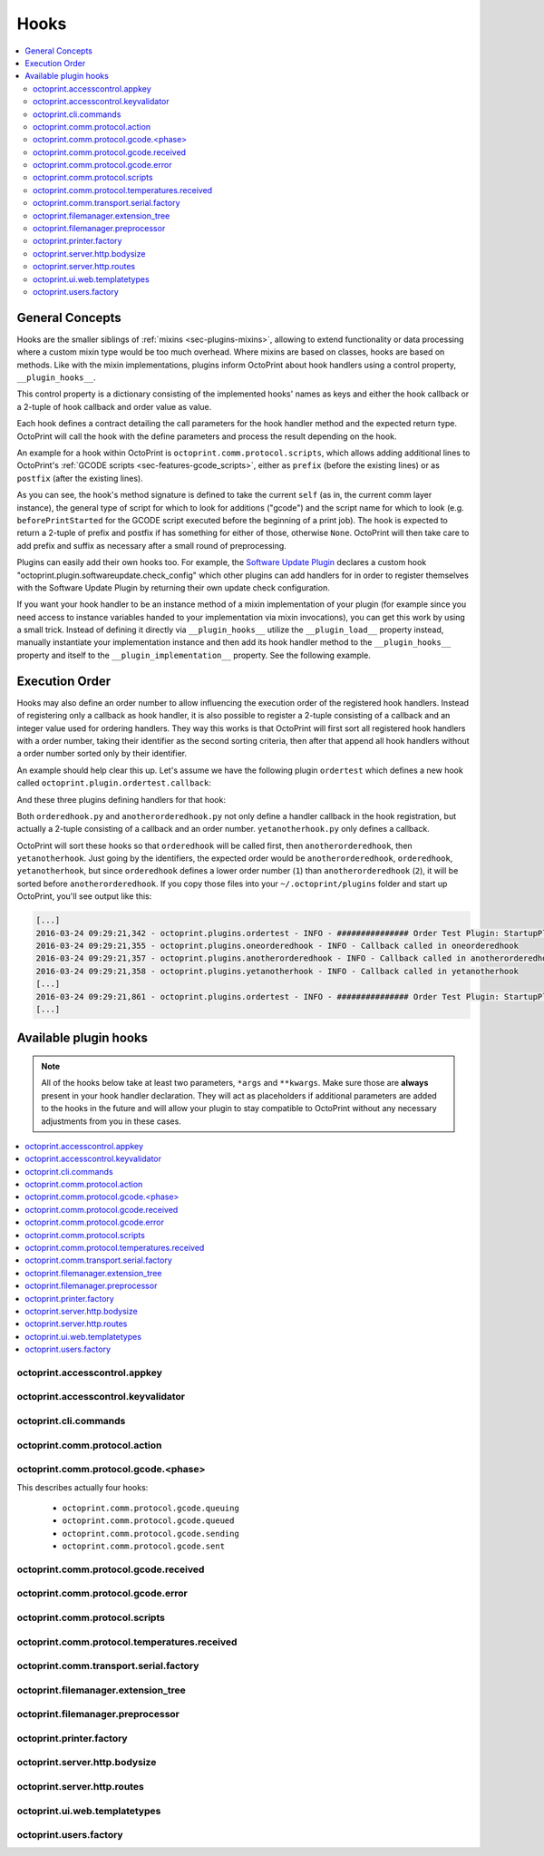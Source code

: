 .. _sec-plugins-hooks:

Hooks
=====

.. contents::
   :local:

.. _sec-plugins-hooks-general:

General Concepts
----------------

Hooks are the smaller siblings of :ref:`mixins <sec-plugins-mixins>`, allowing to extend functionality or data processing where a custom mixin type
would be too much overhead. Where mixins are based on classes, hooks are based on methods. Like with the mixin
implementations, plugins inform OctoPrint about hook handlers using a control property, ``__plugin_hooks__``.

This control property is a dictionary consisting of the implemented hooks' names as keys and either the hook callback
or a 2-tuple of hook callback and order value as value.

Each hook defines a contract detailing the call parameters for the hook handler method and the expected return type.
OctoPrint will call the hook with the define parameters and process the result depending on the hook.

An example for a hook within OctoPrint is ``octoprint.comm.protocol.scripts``, which allows adding additional
lines to OctoPrint's :ref:`GCODE scripts <sec-features-gcode_scripts>`, either as ``prefix`` (before the existing lines)
or as ``postfix`` (after the existing lines).

.. code-block:: python
   :linenos:

   self._gcode_hooks = self._pluginManager.get_hooks("octoprint.comm.protocol.scripts")

   # ...

   for hook in self._gcodescript_hooks:
       try:
           retval = self._gcodescript_hooks[hook](self, "gcode", scriptName)
       except:
           self._logger.exception("Error while processing gcodescript hook %s" % hook)
       else:
           if retval is None:
               continue
           if not isinstance(retval, (list, tuple)) or not len(retval) == 2:
               continue

           def to_list(data):
               if isinstance(data, str):
                   data = map(str.strip, data.split("\n"))
               elif isinstance(data, unicode):
                   data = map(unicode.strip, data.split("\n"))

               if isinstance(data, (list, tuple)):
                   return list(data)
               else:
                   return None

           prefix, suffix = map(to_list, retval)
           if prefix:
               scriptLines = list(prefix) + scriptLines
           if suffix:
               scriptLines += list(suffix)

As you can see, the hook's method signature is defined to take the current ``self`` (as in, the current comm layer instance),
the general type of script for which to look for additions ("gcode") and the script name for which to look (e.g.
``beforePrintStarted`` for the GCODE script executed before the beginning of a print job). The hook is expected to
return a 2-tuple of prefix and postfix if has something for either of those, otherwise ``None``. OctoPrint will then take
care to add prefix and suffix as necessary after a small round of preprocessing.

Plugins can easily add their own hooks too. For example, the `Software Update Plugin <https://github.com/OctoPrint/OctoPrint-SoftwareUpdate>`_
declares a custom hook "octoprint.plugin.softwareupdate.check_config" which other plugins can add handlers for in order
to register themselves with the Software Update Plugin by returning their own update check configuration.

If you want your hook handler to be an instance method of a mixin implementation of your plugin (for example since you
need access to instance variables handed to your implementation via mixin invocations), you can get this work
by using a small trick. Instead of defining it directly via ``__plugin_hooks__`` utilize the ``__plugin_load__``
property instead, manually instantiate your implementation instance and then add its hook handler method to the
``__plugin_hooks__`` property and itself to the ``__plugin_implementation__`` property. See the following example.

.. onlineinclude:: https://raw.githubusercontent.com/OctoPrint/Plugin-Examples/master/custom_action_command.py
   :linenos:
   :tab-width: 4
   :caption: `custom_action_command.py <https://github.com/OctoPrint/Plugin-Examples/blob/master/custom_action_command.py>`__
   :name: sec-plugin-concepts-hooks-example

.. _sec-plugins-hooks-ordering:

Execution Order
---------------

Hooks may also define an order number to allow influencing the execution order of the registered hook handlers. Instead
of registering only a callback as hook handler, it is also possible to register a 2-tuple consisting of a callback and
an integer value used for ordering handlers. They way this works is that OctoPrint will first sort all registered
hook handlers with a order number, taking their identifier as the second sorting criteria, then after that append
all hook handlers without a order number sorted only by their identifier.

An example should help clear this up. Let's assume we have the following plugin ``ordertest`` which defines a new
hook called ``octoprint.plugin.ordertest.callback``:

.. code-block:: python
   :linenos:
   :caption: ordertest.py

   import octoprint.plugin

   class OrderTestPlugin(octoprint.plugin.StartupPlugin):
       def get_sorting_key(self, sorting_context):
           return 10

       def on_startup(self, *args, **kwargs):
           self._logger.info("############### Order Test Plugin: StartupPlugin.on_startup called")
           hooks = self._plugin_manager.get_hooks("octoprint.plugin.ordertest.callback")
           for name, hook in hooks.items():
               hook()

       def on_after_startup(self):
           self._logger.info("############### Order Test Plugin: StartupPlugin.on_after_startup called")

   __plugin_name__ = "Order Test"
   __plugin_version__ = "0.1.0"
   __plugin_implementation__ = OrderTestPlugin()

And these three plugins defining handlers for that hook:

.. code-block:: python
   :linenos:
   :caption: oneorderedhook.py

   import logging

    def callback(*args, **kwargs):
        logging.getLogger("octoprint.plugins." + __name__).info("Callback called in oneorderedhook")

    __plugin_name__ = "One Ordered Hook"
    __plugin_version__ = "0.1.0"
    __plugin_hooks__ = {
        "octoprint.plugin.ordertest.callback": (callback, 1)
    }

.. code-block:: python
   :linenos:
   :caption: anotherorderedhook.py

   import logging

   def callback(*args, **kwargs):
       logging.getLogger("octoprint.plugins." + __name__).info("Callback called in anotherorderedhook")

   __plugin_name__ = "Another Ordered Hook"
   __plugin_version__ = "0.1.0"
   __plugin_hooks__ = {
       "octoprint.plugin.ordertest.callback": (callback, 2)
   }

.. code-block:: python
   :linenos:
   :caption: yetanotherhook.py

   import logging

   def callback(*args, **kwargs):
       logging.getLogger("octoprint.plugins." + __name__).info("Callback called in yetanotherhook")

   __plugin_name__ = "Yet Another Hook"
   __plugin_version__ = "0.1.0"
   __plugin_hooks__ = {
       "octoprint.plugin.ordertest.callback": callback
   }

Both ``orderedhook.py`` and ``anotherorderedhook.py`` not only define a handler callback in the hook registration,
but actually a 2-tuple consisting of a callback and an order number. ``yetanotherhook.py`` only defines a callback.

OctoPrint will sort these hooks so that ``orderedhook`` will be called first, then ``anotherorderedhook``, then
``yetanotherhook``. Just going by the identifiers, the expected order would be ``anotherorderedhook``, ``orderedhook``,
``yetanotherhook``, but since ``orderedhook`` defines a lower order number (``1``) than ``anotherorderedhook`` (``2``),
it will be sorted before ``anotherorderedhook``. If you copy those files into your ``~/.octoprint/plugins`` folder
and start up OctoPrint, you'll see output like this:

.. code-block:: none

   [...]
   2016-03-24 09:29:21,342 - octoprint.plugins.ordertest - INFO - ############### Order Test Plugin: StartupPlugin.on_startup called
   2016-03-24 09:29:21,355 - octoprint.plugins.oneorderedhook - INFO - Callback called in oneorderedhook
   2016-03-24 09:29:21,357 - octoprint.plugins.anotherorderedhook - INFO - Callback called in anotherorderedhook
   2016-03-24 09:29:21,358 - octoprint.plugins.yetanotherhook - INFO - Callback called in yetanotherhook
   [...]
   2016-03-24 09:29:21,861 - octoprint.plugins.ordertest - INFO - ############### Order Test Plugin: StartupPlugin.on_after_startup called
   [...]

.. _sec-plugins-hooks-available:

Available plugin hooks
----------------------

.. note::

   All of the hooks below take at least two parameters, ``*args`` and ``**kwargs``. Make sure those are
   **always** present in your hook handler declaration.
   They will act as placeholders if additional parameters are added to the hooks in the future and will allow
   your plugin to stay compatible to OctoPrint without any necessary adjustments from you in these cases.

.. contents::
   :local:

.. _sec-plugins-hook-accesscontrol-appkey:

octoprint.accesscontrol.appkey
~~~~~~~~~~~~~~~~~~~~~~~~~~~~~~

.. py:function:: acl_appkey_hook(*args, **kwargs)

   By handling this hook plugins may register additional :ref:`App session key providers <sec-api-apps-sessionkey>`
   within the system.

   Overrides this to return your additional app information to be used for validating app session keys. You'll
   need to return a list of 3-tuples of the format (id, version, public key).

   The ``id`` should be the (unique) identifier of the app. Using a domain prefix might make sense here, e.g.
   ``org.octoprint.example.MyApp``.

   ``version`` should be a string specifying the version of the app for which the public key is valid. You can
   provide the string ``any`` here, in which case the provided public key will be valid for all versions of the
   app for which no specific public key is defined.

   Finally, the public key is expected to be provided as a PKCS1 string without newlines.

   :return: A list of 3-tuples as described above
   :rtype: list

.. _sec-plugins-hook-accesscontrol-keyvalidator:

octoprint.accesscontrol.keyvalidator
~~~~~~~~~~~~~~~~~~~~~~~~~~~~~~~~~~~~

.. py:function:: acl_keyvalidator_hook(apikey, *args, **kwargs)

   Via this hook plugins may validate their own customized API keys to be used to access OctoPrint's API.

   ``apikey`` will be the API key as read from the request headers.

   Hook handlers are expected to return a :class:`~octoprint.users.User` instance here that will then be considered that
   user making the request. By returning ``None`` or nothing at all, hook handlers signal that they do not handle the
   provided key.

   **Example:**

   Allows using a user's id as their API key (for obvious reasons this is NOT recommended in production environments
   and merely provided for educational purposes):

   .. onlineinclude:: https://raw.githubusercontent.com/OctoPrint/Plugin-Examples/master/custom_keyvalidator.py
      :linenos:
      :tab-width: 4
      :caption: `custom_keyvalidator.py <https://github.com/OctoPrint/Plugin-Examples/blob/master/custom_keyvalidator.py>`_

   .. versionadded:: 1.3.6

   :param str apikey: The API key to validate
   :return: The user in whose name the request will be processed further
   :rtype: :class:`~octoprint.users.User`

.. _sec-plugins-hook-cli-commands:

octoprint.cli.commands
~~~~~~~~~~~~~~~~~~~~~~

.. py:function:: cli_commands_hook(cli_group, pass_octoprint_ctx, *args, **kwargs)

   By providing a handler for this hook plugins may register commands on OctoPrint's command line interface (CLI).

   Handlers are expected to return a list of callables annotated as `Click commands <http://click.pocoo.org/5/>`_ to register with the
   CLI.

   The custom ``MultiCommand`` instance :class:`~octoprint.cli.plugins.OctoPrintPluginCommands` is provided
   as parameter. Via that object handlers may access the *global* :class:`~octoprint.settings.Settings`
   and the :class:`~octoprint.plugin.core.PluginManager` instance as ``cli_group.settings`` and ``cli_group.plugin_manager``.

   **Example:**

   Registers two new commands, ``custom_cli_command:greet`` and ``custom_cli_command:random`` with
   OctoPrint:

   .. onlineinclude:: https://raw.githubusercontent.com/OctoPrint/Plugin-Examples/master/custom_cli_command.py
      :linenos:
      :tab-width: 4
      :caption: `custom_cli_command.py <https://github.com/OctoPrint/Plugin-Examples/blob/master/custom_cli_command.py>`_

   Calling ``octoprint plugins --help`` shows the two new commands:

   .. code-block:: none

      $ octoprint plugins --help
      Usage: octoprint plugins [OPTIONS] COMMAND [ARGS]...

        Additional commands provided by plugins.

      Options:
        --help  Show this message and exit.

      Commands:
        custom_cli_command:greet   Greet someone by name, the greeting can be...
        custom_cli_command:random  Greet someone by name with a random greeting.
        softwareupdate:check       Check for updates.
        softwareupdate:update      Apply updates.

   Each also has an individual help output:

   .. code-block:: none

      $ octoprint plugins custom_cli_command:greet --help
      Usage: octoprint plugins custom_cli_command:greet [OPTIONS] [NAME]

        Greet someone by name, the greeting can be customized.

      Options:
        -g, --greeting TEXT  The greeting to use
        --help               Show this message and exit.

      $ octoprint plugins custom_cli_command:random --help
      Usage: octoprint plugins custom_cli_command:random [OPTIONS] [NAME]

        Greet someone by name with a random greeting.

      Options:
        --help  Show this message and exit.

   And of course they work too:

   .. code-block:: none

      $ octoprint plugins custom_cli_command:greet
      Hello World!

      $ octoprint plugins custom_cli_command:greet --greeting "Good morning"
      Good morning World!

      $ octoprint plugins custom_cli_command:random stranger
      Hola stranger!

   .. note::

      If your hook handler is an instance method of a plugin mixin implementation, be aware that the hook will be
      called without OctoPrint initializing your implementation instance. That means that **none** of the
      :ref:`injected properties <sec-plugins-mixins-injectedproperties>` will be available and also the
      :meth:`~octoprint.plugin.Plugin.initialize` method will not be called.

      Your hook handler will have access to the plugin manager as ``cli_group.plugin_manager`` and to the
      *global* settings as ``cli_group.settings``. You can have your handler turn the latter into a
      :class:`~octoprint.plugin.PluginSettings` instance by using :func:`octoprint.plugin.plugin_settings_from_settings_plugin`
      if your plugin's implementation implements the :class:`~octoprint.plugin.SettingsPlugin` mixin and inject
      that and the plugin manager instance yourself:

      .. code-block:: python

         import octoprint.plugin

         class MyPlugin(octoprint.plugin.SettingsPlugin):

             def get_cli_commands(self, cli_group, pass_octoprint_ctx, *args, **kwargs):
                 import logging

                 settings = cli_group._settings
                 plugin_settings = octoprint.plugin.plugin_settings_for_settings_plugin("myplugin", self)
                 if plugin_settings is None:
                     # this can happen if anything goes wrong with preparing the PluginSettings instance
                     return dict()

                 self._settings = plugin_settings
                 self._plugin_manager = cli_group._plugin_manager
                 self._logger = logging.getLogger(__name__)

                 ### command definition starts here

                 # ...


      No other platform components will be available - the CLI runs outside of a running, fully initialized
      OctoPrint server context, so there is absolutely no way to access a printer connection, the event bus or
      anything else like that. The only things available are the settings and the plugin manager.

   :return: A list of `Click commands or groups <http://click.pocoo.org/5/commands/>`_ to provide on
            OctoPrint's CLI.
   :rtype: list

.. _sec-plugins-hook-comm-protocol-action:

octoprint.comm.protocol.action
~~~~~~~~~~~~~~~~~~~~~~~~~~~~~~

.. py:function:: protocol_action_hook(comm_instance, line, action, *args, **kwargs)

   React to a :ref:`action command <sec-features-action_commands>` received from the printer.

   Hook handlers may use this to react to react to custom firmware messages. OctoPrint parses the received action
   command ``line`` and provides the parsed ``action`` (so anything after ``// action:``) to the hook handler.

   No returned value is expected.

   **Example:**

   Logs if the ``custom`` action (``// action:custom``) is received from the printer's firmware.

   .. onlineinclude:: https://raw.githubusercontent.com/OctoPrint/Plugin-Examples/master/custom_action_command.py
      :linenos:
      :tab-width: 4
      :caption: `custom_action_command.py <https://github.com/OctoPrint/Plugin-Examples/blob/master/custom_action_command.py>`__

   :param object comm_instance: The :class:`~octoprint.util.comm.MachineCom` instance which triggered the hook.
   :param str line: The complete line as received from the printer, format ``// action:<command>``
   :param str action: The parsed out action command, so for a ``line`` like ``// action:some_command`` this will be
       ``some_command``

.. _sec-plugins-hook-comm-protocol-gcode-phase:

octoprint.comm.protocol.gcode.<phase>
~~~~~~~~~~~~~~~~~~~~~~~~~~~~~~~~~~~~~

This describes actually four hooks:

  * ``octoprint.comm.protocol.gcode.queuing``
  * ``octoprint.comm.protocol.gcode.queued``
  * ``octoprint.comm.protocol.gcode.sending``
  * ``octoprint.comm.protocol.gcode.sent``

.. py:function:: protocol_gcodephase_hook(comm_instance, phase, cmd, cmd_type, gcode, subcode=None, tags=None, *args, **kwargs)

   Pre- and postprocess commands as they progress through the various phases of being sent to the printer. The phases
   are the following:

     * ``queuing``: This phase is triggered just before the command is added to the send queue of the communication layer. This
       corresponds to the moment a command is being read from a file that is currently being printed. Handlers
       may suppress or change commands or their command type here. This is the only phase that supports multi command
       expansion by having the handler return a list, see below for details.
     * ``queued``: This phase is triggered just after the command was added to the send queue of the communication layer.
       No manipulation is possible here anymore (returned values will be ignored).
     * ``sending``: This phase is triggered just before the command is actually being sent to the printer. Right afterwards
       a line number will be assigned and the command will be sent. Handlers may suppress or change commands here. The
       command type is not taken into account anymore.
     * ``sent``: This phase is triggered just after the command was handed over to the serial connection to the printer.
       No manipulation is possible here anymore (returned values will be ignored). A command that reaches the sent phase
       must not necessarily have reached the printer yet and it might also still run into communication problems and a
       resend might be triggered for it.

   Hook handlers may use this to rewrite or completely suppress certain commands before they enter the send queue of
   the communication layer or before they are actually sent over the serial port, or to react to the queuing or sending
   of commands after the fact. The hook handler will be called with the processing ``phase``, the ``cmd`` to be sent to
   the printer as well as the ``cmd_type`` parameter used for enqueuing (OctoPrint will make sure that the send queue
   will never contain more than one line with the same ``cmd_type``) and the detected ``gcode`` command (if it is one)
   as well as its ``subcode`` (if it has one). OctoPrint will also provide any ``tags`` attached to the command throughout
   its lifecycle.

   Tags are arbitrary strings that can be attached to a command as it moves through the various phases and can be used to e.g.
   distinguish between commands that originated in a printed file (``source:file``) vs. a configured GCODE script
   (``source:script``) vs. an API call (``source:api``) vs. a plugin (``source:plugin`` or ``source:rewrite`` and
   ``plugin:<plugin identifier>``). If during development you want to get an idea of the various possible tags, set
   the logger ``octoprint.util.comm.command_phases``  to ``DEBUG``, connect to a printer (real or virtual) and take a
   look at your ``octoprint.log`` during serial traffic:

   .. code-block:: none

      2018-02-16 18:20:31,213 - octoprint.util.comm.command_phases - DEBUG - phase: queuing | command: T0 | gcode: T | tags: [ api:printer.command, source:api, trigger:printer.commands ]
      2018-02-16 18:20:31,216 - octoprint.util.comm.command_phases - DEBUG - phase: queued | command: M117 Before T! | gcode: M117 | tags: [ api:printer.command, phase:queuing, plugin:multi_gcode_test, source:api, source:rewrite, trigger:printer.commands ]
      2018-02-16 18:20:31,217 - octoprint.util.comm.command_phases - DEBUG - phase: sending | command: M117 Before T! | gcode: M117 | tags: [ api:printer.command, phase:queuing, plugin:multi_gcode_test, source:api, source:rewrite, trigger:printer.commands ]
      2018-02-16 18:20:31,217 - octoprint.util.comm.command_phases - DEBUG - phase: queued | command: T0 | gcode: T | tags: [ api:printer.command, source:api, trigger:printer.commands ]
      2018-02-16 18:20:31,219 - octoprint.util.comm.command_phases - DEBUG - phase: queued | command: M117 After T! | gcode: M117 | tags: [ api:printer.command, phase:queuing, plugin:multi_gcode_test, source:api, source:rewrite, trigger:printer.commands ]
      2018-02-16 18:20:31,220 - octoprint.util.comm.command_phases - DEBUG - phase: sent | command: M117 Before T! | gcode: M117 | tags: [ api:printer.command, phase:queuing, plugin:multi_gcode_test, source:api, source:rewrite, trigger:printer.commands ]
      2018-02-16 18:20:31,230 - tornado.access - INFO - 204 POST /api/printer/command (127.0.0.1) 23.00ms
      2018-02-16 18:20:31,232 - tornado.access - INFO - 200 POST /api/printer/command (127.0.0.1) 25.00ms
      2018-02-16 18:20:31,232 - octoprint.util.comm.command_phases - DEBUG - phase: sending | command: T0 | gcode: T | tags: [ api:printer.command, source:api, trigger:printer.commands ]
      2018-02-16 18:20:31,234 - octoprint.util.comm.command_phases - DEBUG - phase: sent | command: T0 | gcode: T | tags: [ api:printer.command, source:api, trigger:printer.commands ]
      2018-02-16 18:20:31,242 - octoprint.util.comm.command_phases - DEBUG - phase: sending | command: M117 After T! | gcode: M117 | tags: [ api:printer.command, phase:queuing, plugin:multi_gcode_test, source:api, source:rewrite, trigger:printer.commands ]
      2018-02-16 18:20:31,243 - octoprint.util.comm.command_phases - DEBUG - phase: sent | command: M117 After T! | gcode: M117 | tags: [ api:printer.command, phase:queuing, plugin:multi_gcode_test, source:api, source:rewrite, trigger:printer.commands ]
      2018-02-16 18:20:38,552 - octoprint.util.comm.command_phases - DEBUG - phase: queuing | command: G91 | gcode: G91 | tags: [ api:printer.printhead, source:api, trigger:printer.commands, trigger:printer.jog ]
      2018-02-16 18:20:38,552 - octoprint.util.comm.command_phases - DEBUG - phase: queued | command: G91 | gcode: G91 | tags: [ api:printer.printhead, source:api, trigger:printer.commands, trigger:printer.jog ]
      2018-02-16 18:20:38,553 - octoprint.util.comm.command_phases - DEBUG - phase: sending | command: G91 | gcode: G91 | tags: [ api:printer.printhead, source:api, trigger:printer.commands, trigger:printer.jog ]
      2018-02-16 18:20:38,553 - octoprint.util.comm.command_phases - DEBUG - phase: queuing | command: G1 X10 F6000 | gcode: G1 | tags: [ api:printer.printhead, source:api, trigger:printer.commands, trigger:printer.jog ]
      2018-02-16 18:20:38,555 - octoprint.util.comm.command_phases - DEBUG - phase: queued | command: G1 X10 F6000 | gcode: G1 | tags: [ api:printer.printhead, source:api, trigger:printer.commands, trigger:printer.jog ]
      2018-02-16 18:20:38,556 - octoprint.util.comm.command_phases - DEBUG - phase: sent | command: G91 | gcode: G91 | tags: [ api:printer.printhead, source:api, trigger:printer.commands, trigger:printer.jog ]
      2018-02-16 18:20:38,556 - octoprint.util.comm.command_phases - DEBUG - phase: queuing | command: G90 | gcode: G90 | tags: [ api:printer.printhead, source:api, trigger:printer.commands, trigger:printer.jog ]
      2018-02-16 18:20:38,558 - octoprint.util.comm.command_phases - DEBUG - phase: queued | command: G90 | gcode: G90 | tags: [ api:printer.printhead, source:api, trigger:printer.commands, trigger:printer.jog ]

   Defining a ``cmd_type`` other than None will make sure OctoPrint takes care of only having one command of that type
   in its sending queue. Predefined types are ``temperature_poll`` for temperature polling via ``M105`` and
   ``sd_status_poll`` for polling the SD printing status via ``M27``.

   ``phase`` will always match the ``<phase>`` part of the implemented hook (e.g. ``octoprint.comm.protocol.gcode.queued``
   handlers will always be called with ``phase`` set to ``queued``). This parameter is provided so that plugins may
   utilize the same hook for multiple phases if required.

   Handlers are expected to return one of the following result variants:

     * ``None``: Don't change anything. Note that Python functions will also automatically return ``None`` if
       an empty ``return`` statement is used or just nothing is returned explicitly from the handler. Hence, the following
       examples are all falling into this category and equivalent:

       .. code-block:: python

          def one(*args, **kwargs):
              print("I return None explicitly")
              return None

          def two(*args, **kwargs):
              print("I just return without any values")
              return

          def three(*args, **kwargs):
              print("I don't explicitly return anything at all")

       Handlers which do not wish to modify (or suppress) ``cmd`` or ``cmd_type`` at all should use this option.
     * A string with the rewritten version of the ``cmd``, e.g. ``return "M110"``. To avoid situations which will be
       difficult to debug should the returned command be later changed to ``None`` (with the intent to suppress the
       command instead but actually causing ``cmd`` and ``cmd_type`` to just staying as-is), this variant should be
       entirely avoided by handlers.
     * A 1-tuple consisting of a rewritten version of the ``cmd``, e.g. ``return "M110",``, or ``None`` in order to
       suppress the command, e.g. ``return None,``. Handlers which wish to rewrite the command or to suppress it completely
       should use this option.
     * A 2-tuple consisting of a rewritten version of the ``cmd`` and the ``cmd_type``, e.g. ``return "M105", "temperature_poll"``.
       Handlers which wish to rewrite both the command and the command type should use this option.
     * A 3-tuple consisting of a rewritten version of the ``cmd``, the ``cmd_type`` and any additional ``tags`` you might
       want to attach to the lifecycle of the command in a set, e.g. ``return "M105", "temperature_poll", {"my_custom_tag"}``
     * **"queuing" phase only**: A list of any of the above to allow for expanding one command into
       many. The following example shows how any queued command could be turned into a sequence of a temperature query,
       line number reset, display of the ``gcode`` on the printer's display and finally the actual command (this example
       does not make a lot of sense to be quite honest):

       .. code-block:: python

          def rewrite_foo(self, comm_instance, phase, cmd, cmd_type, gcode, subcode=None, tags=None *args, **kwargs):
              if gcode or not cmd.startswith("@foo"):
                  return

              return [("M105", "temperature_poll"),    # 2-tuple, command & command type
                      ("M110",),                       # 1-tuple, just the command
                      "M117 echo foo: {}".format(cmd)] # string, just the command

          __plugin_hooks__ = {
              "octoprint.comm.protocol.gcode.queuing": rewrite_foo
          }

     Note: Only one command of a given ``cmd_type`` (other than None) may be queued at a time. Trying to rewrite the ``cmd_type``
     to one already in the queue will give an error.

   **Example**

   The following hook handler replaces all ``M107`` ("Fan Off", deprecated) with an ``M106 S0`` ("Fan On" with speed
   parameter) upon queuing and logs all sent ``M106``.

   .. onlineinclude:: https://raw.githubusercontent.com/OctoPrint/Plugin-Examples/master/rewrite_m107.py
      :linenos:
      :tab-width: 4
      :caption: `rewrite_m107.py <https://github.com/OctoPrint/Plugin-Examples/blob/master/rewrite_m107.py>`_

   :param object comm_instance: The :class:`~octoprint.util.comm.MachineCom` instance which triggered the hook.
   :param str phase: The current phase in the command progression, either ``queuing``, ``queued``, ``sending`` or
       ``sent``. Will always match the ``<phase>`` of the hook.
   :param str cmd: The GCODE command for which the hook was triggered. This is the full command as taken either
       from the currently streamed GCODE file or via other means (e.g. user input our status polling).
   :param str cmd_type: Type of command, e.g. ``temperature_poll`` for temperature polling or ``sd_status_poll`` for SD
       printing status polling.
   :param str gcode: Parsed GCODE command, e.g. ``G0`` or ``M110``, may also be None if no known command could be parsed
   :param str subcode: Parsed subcode of the GCODE command, e.g. ``1`` for ``M80.1``. Will be None if no subcode was provided
       or no command could be parsed.
   :param set tags: Tags attached to the command
   :return: None, 1-tuple, 2-tuple or string, see the description above for details.

.. _sec-plugins-hook-comm-protocol-gcode-received:

octoprint.comm.protocol.gcode.received
~~~~~~~~~~~~~~~~~~~~~~~~~~~~~~~~~~~~~~

.. py:function:: gcode_received_hook(comm_instance, line, *args, **kwargs)

   Get the returned lines sent by the printer. Handlers should return the received line or in any case, the modified
   version of it. If the the handler returns None, processing will be aborted and the communication layer will get an
   empty string as the received line. Note that Python functions will also automatically return ``None`` if an empty
   ``return`` statement is used or just nothing is returned explicitly from the handler.

   **Example:**

   Looks for the response of an ``M115``, which contains information about the ``MACHINE_TYPE``, among other things.

   .. onlineinclude:: https://raw.githubusercontent.com/OctoPrint/Plugin-Examples/master/read_m115_response.py
      :linenos:
      :tab-width: 4
      :caption: `read_m115_response.py <https://github.com/OctoPrint/Plugin-Examples/blob/master/read_m115_response.py>`_

   :param MachineCom comm_instance: The :class:`~octoprint.util.comm.MachineCom` instance which triggered the hook.
   :param str line: The line received from the printer.
   :return: The received line or in any case, a modified version of it.
   :rtype: str

.. _sec-plugins-hook-comm-protocol-gcode-error:

octoprint.comm.protocol.gcode.error
~~~~~~~~~~~~~~~~~~~~~~~~~~~~~~~~~~~

.. py:function:: gcode_error_hook(comm_instance, error_message, *args, **kwargs)

   Get the messages of any errors messages sent by the printer, with the leading ``Error:`` or ``!!`` already
   stripped. Handlers should return True if they handled that error internally and it should not be processed by
   the system further. Normal processing of these kinds of errors - depending on the configuration of error
   handling - involves canceling the ongoing print and possibly also disconnecting.

   Plugins might utilize this hook to handle errors generated by the printer that are recoverable in one way or
   the other and should not trigger the normal handling that assumes the worst.

   **Example:**

   Looks for error messages containing "fan error" or "bed missing" (ignoring case) and marks them as handled by the
   plugin.

   .. onlineinclude:: https://raw.githubusercontent.com/OctoPrint/Plugin-Examples/master/comm_error_handler_test.py
      :linenos:
      :tab-width: 4
      :caption: `comm_error_handler_test.py <https://github.com/OctoPrint/Plugin-Examples/blob/master/comm_error_handler_test.py>`_

   :param MachineCom comm_instance: The :class:`~octoprint.util.comm.MachineCom` instance which triggered the hook.
   :param str error_message: The error message received from the printer.
   :return: True if the error was handled in the plugin and should not be processed further, False (or None) otherwise.
   :rtype: bool

.. _sec-plugins-hook-comm-protocol-scripts:

octoprint.comm.protocol.scripts
~~~~~~~~~~~~~~~~~~~~~~~~~~~~~~~

.. py:function:: protocol_scripts_hook(comm_instance, script_type, script_name, *args, **kwargs)

   Return a prefix to prepend, postfix to append, and optionally a dictionary of variables to provide to the script ``script_name`` of type ``type``. Handlers should
   make sure to only proceed with returning additional scripts if the ``script_type`` and ``script_name`` match
   handled scripts. If not, None should be returned directly.

   If the hook handler has something to add to the specified script, it may return a 2-tuple or a 3-tuple with the first entry
   defining the prefix (what to *prepend* to the script in question), the second entry defining the postfix (what to
   *append* to the script in question), and finally if desired a dictionary of variables to be made available to the script. Both prefix and postfix can be None to signify that nothing should be prepended
   respectively appended.

   The returned prefix and postfix entries may be either iterables of script lines or a string including newlines of the script lines (which
   will be split by the caller if necessary).

   **Example 1:**

   Appends an ``M117 OctoPrint connected`` to the configured ``afterPrinterConnected`` GCODE script.

   .. onlineinclude:: https://raw.githubusercontent.com/OctoPrint/Plugin-Examples/master/message_on_connect.py
      :linenos:
      :tab-width: 4
      :caption: `message_on_connect.py <https://github.com/OctoPrint/Plugin-Examples/blob/master/message_on_connect.py>`_

   **Example 2:**

   Provides the variable ``myvariable`` to the configured ``beforePrintStarted`` GCODE script.

   .. onlineinclude:: https://raw.githubusercontent.com/OctoPrint/Plugin-Examples/master/gcode_script_variables.py
      :linenos:
      :tab-width: 4
      :caption: `gcode_script_variables.py <https://github.com/OctoPrint/Plugin-Examples/blob/master/gcode_script_variables.py>`_

   :param MachineCom comm_instance: The :class:`~octoprint.util.comm.MachineCom` instance which triggered the hook.
   :param str script_type: The type of the script for which the hook was called, currently only "gcode" is supported here.
   :param str script_name: The name of the script for which the hook was called.
   :return: A 2-tuple in the form ``(prefix, postfix)``, 3-tuple in the form ``(prefix, postfix, variables)``, or None
   :rtype: tuple or None

.. _sec-plugins-hook-comm-protocol-temperatures-received:

octoprint.comm.protocol.temperatures.received
~~~~~~~~~~~~~~~~~~~~~~~~~~~~~~~~~~~~~~~~~~~~~

.. py:function:: protocol_temperatures_received_hook(comm_instance, parsed_temperatures, *args, **kwargs)

   Get the parsed temperatures returned by the printer, allowing handlers to modify them prior to handing them off
   to the system. Handlers are expected to either return ``parsed_temperatures`` as-is or a modified copy thereof.

   ``parsed_temperatures`` is a dictionary mapping from tool/bed identifier (``B``, ``T0``, ``T1``) to a 2-tuple of
   actual and target temperature, e.g. ``{'B': (45.2, 50.0), 'T0': (178.9, 210.0), 'T1': (21.3, 0.0)}``.

   This hook can be useful in cases where a printer e.g. is prone to returning garbage data from time to time, allowing
   additional sanity checking to be applied and invalid values to be filtered out. If a handler returns an empty
   dictionary or ``None``, no further processing will take place.

   **Example**

   The following example shows how to filter out actual temperatures that are outside a sane range of 1°C to 300°C.

   .. onlineinclude:: https://raw.githubusercontent.com/OctoPrint/Plugin-Examples/master/sanitize_temperatures.py
      :linenos:
      :tab-width: 4
      :caption: `sanitize_temperatures.py <https://github.com/OctoPrint/Plugin-Examples/blob/master/sanitize_temperatures.py>`_

.. _sec-plugins-hook-comm-transport-serial-factory:

octoprint.comm.transport.serial.factory
~~~~~~~~~~~~~~~~~~~~~~~~~~~~~~~~~~~~~~~

.. py:function:: serial_factory_hook(comm_instance, port, baudrate, read_timeout, *args, **kwargs)

   Return a serial object to use as serial connection to the printer. If a handler cannot create a serial object
   for the specified ``port`` (and ``baudrate``), it should just return ``None``.

   If the hook handler needs to perform state switches (e.g. for autodetection) or other operations on the
   :class:`~octoprint.util.comm.MachineCom` instance, it can use the supplied ``comm_instance`` to do so. Plugin
   authors should keep in mind however that due to a pending change in the communication layer of
   OctoPrint, that interface will change in the future. Authors are advised to follow OctoPrint's development
   closely if directly utilizing :class:`~octoprint.util.comm.MachineCom` functionality.

   A valid serial instance is expected to provide the following methods, analogue to PySerial's
   `serial.Serial <https://pythonhosted.org//pyserial/pyserial_api.html#serial.Serial>`_:

   readline(size=None, eol='\n')
       Reads a line from the serial connection, compare `serial.Filelike.readline <https://pythonhosted.org//pyserial/pyserial_api.html#serial.FileLike.readline>`_.
   write(data)
       Writes data to the serial connection, compare `serial.Filelike.write <https://pythonhosted.org//pyserial/pyserial_api.html#serial.FileLike.write>`_.
   close()
       Closes the serial connection, compare `serial.Serial.close <https://pythonhosted.org//pyserial/pyserial_api.html#serial.Serial.close>`_.

   Additionally setting the following attributes need to be supported if baudrate detection is supposed to work:

   baudrate
       An integer describing the baudrate to use for the serial connection, compare `serial.Serial.baudrate <https://pythonhosted.org//pyserial/pyserial_api.html#serial.Serial.baudrate>`_.
   timeout
       An integer describing the read timeout on the serial connection, compare `serial.Serial.timeout <https://pythonhosted.org//pyserial/pyserial_api.html#serial.Serial.timeout>`_.

   **Example:**

   Serial factory similar to the default one which performs auto detection of the serial port if ``port`` is ``None``
   or ``AUTO``.

   .. code-block:: python
      :linenos:

      def default(comm_instance, port, baudrate, connection_timeout):
          if port is None or port == 'AUTO':
              # no known port, try auto detection
              comm_instance._changeState(comm_instance.STATE_DETECT_SERIAL)
              serial_obj = comm_instance._detectPort(False)
              if serial_obj is None:
                  comm_instance._log("Failed to autodetect serial port")
                  comm_instance._errorValue = 'Failed to autodetect serial port.'
                  comm_instance._changeState(comm_instance.STATE_ERROR)
                  eventManager().fire(Events.ERROR, {"error": comm_instance.getErrorString()})
                  return None

          else:
              # connect to regular serial port
              comm_instance._log("Connecting to: %s" % port)
              if baudrate == 0:
                  serial_obj = serial.Serial(str(port), 115200, timeout=connection_timeout, writeTimeout=10000, parity=serial.PARITY_ODD)
              else:
                  serial_obj = serial.Serial(str(port), baudrate, timeout=connection_timeout, writeTimeout=10000, parity=serial.PARITY_ODD)
              serial_obj.close()
              serial_obj.parity = serial.PARITY_NONE
              serial_obj.open()

          return serial_obj

   :param MachineCom comm_instance: The :class:`~octoprint.util.comm.MachineCom` instance which triggered the hook.
   :param str port: The port for which to construct a serial instance. May be ``None`` or ``AUTO`` in which case port
       auto detection is to be performed.
   :param int baudrate: The baudrate for which to construct a serial instance. May be 0 in which case baudrate auto
       detection is to be performed.
   :param int read_timeout: The read timeout to set on the serial port.
   :return: The constructed serial object ready for use, or ``None`` if the handler could not construct the object.
   :rtype: A serial instance implementing implementing the methods ``readline(...)``, ``write(...)``, ``close()`` and
       optionally ``baudrate`` and ``timeout`` attributes as described above.

.. _sec-plugins-hook-filemanager-extensiontree:

octoprint.filemanager.extension_tree
~~~~~~~~~~~~~~~~~~~~~~~~~~~~~~~~~~~~

.. py:function:: file_extension_hook(*args, **kwargs)

   Return additional entries for the tree of accepted file extensions for uploading/handling by the file manager.

   Should return a dictionary to merge with the existing extension tree, adding additional extension groups to
   ``machinecode`` or ``model`` types.

   **Example:**

   The following handler would add a new file type "x3g" as accepted ``machinecode`` format, with extensions ``x3g``
   and ``s3g``:

   .. code-block:: python
      :linenos:

      def support_x3g_machinecode(*args, **kwargs):
          return dict(
              machinecode=dict(
                  x3g=["x3g", "s3g"]
              )
          )

   .. note::

      This will only add the supplied extensions to the extension tree, allowing the files to be uploaded and managed
      through the file manager. Plugins will need to add further steps to ensure that the files will be processable
      in the rest of the system (e.g. handling/preprocessing new machine code file types for printing etc)!

   :return: The partial extension tree to merge with the full extension tree.
   :rtype: dict

.. _sec-plugins-hook-filemanager-preprocessor:

octoprint.filemanager.preprocessor
~~~~~~~~~~~~~~~~~~~~~~~~~~~~~~~~~~

.. py:function:: file_preprocessor_hook(path, file_object, links=None, printer_profile=None, allow_overwrite=False, *args, **kwargs)

   Replace the ``file_object`` used for saving added files to storage by calling :func:`~octoprint.filemanager.util.AbstractFileWrapper.save`.

   ``path`` will be the future path of the file on the storage. The file's name is accessible via
   :attr:`~octoprint.filemanager.util.AbstractFileWrapper.filename`.

   ``file_object`` will be a subclass of :class:`~octoprint.filemanager.util.AbstractFileWrapper`. Handlers may
   access the raw data of the file via :func:`~octoprint.filemanager.util.AbstractFileWrapper.stream`, e.g.
   to wrap it further. Handlers which do not wish to handle the `file_object`

   **Example**

   The following plugin example strips all comments from uploaded/generated GCODE files ending on the name postfix ``_strip``.

   .. onlineinclude:: https://raw.githubusercontent.com/OctoPrint/Plugin-Examples/master/strip_all_comments.py
      :linenos:
      :tab-width: 4
      :caption: `strip_all_comments.py <https://github.com/OctoPrint/Plugin-Examples/blob/master/strip_all_comments.py>`_

   :param str path: The path on storage the `file_object` is to be stored
   :param AbstractFileWrapper file_object: The :class:`~octoprint.filemanager.util.AbstractFileWrapper` instance
       representing the file object to store.
   :param dict links: The links that are going to be stored with the file.
   :param dict printer_profile: The printer profile associated with the file.
   :param boolean allow_overwrite: Whether to allow overwriting an existing file named the same or not.
   :return: The `file_object` as passed in or None, or a replaced version to use instead for further processing.
   :rtype: AbstractFileWrapper or None

.. _sec-plugins-hook-printer-factory:

octoprint.printer.factory
~~~~~~~~~~~~~~~~~~~~~~~~~

.. py:function:: printer_factory_hook(components, *args, **kwargs)

   Return a :class:`~octoprint.printer.PrinterInstance` instance to use as global printer object. This will
   be called only once during initial server startup.

   The provided ``components`` is a dictionary containing the already initialized system components:

     * ``plugin_manager``: The :class:`~octoprint.plugin.core.PluginManager`
     * ``printer_profile_manager``: The :class:`~octoprint.printer.profile.PrinterProfileManager`
     * ``event_bus``: The :class:`~octoprint.events.EventManager`
     * ``analysis_queue``: The :class:`~octoprint.filemanager.analysis.AnalysisQueue`
     * ``slicing_manager``: The :class:`~octoprint.slicing.SlicingManager`
     * ``file_manager``: The :class:`~octoprint.filemanager.FileManager`
     * ``app_session_manager``: The :class:`~octoprint.server.util.flask.AppSessionManager`
     * ``plugin_lifecycle_manager``: The :class:`~octoprint.server.LifecycleManager`
     * ``user_manager``: The :class:`~octoprint.users.UserManager`
     * ``preemptive_cache``: The :class:`~octoprint.server.util.flask.PreemptiveCache`

   If the factory returns anything but ``None``, it will be assigned to the global ``printer`` instance.

   If no of the registered factories return a printer instance, the default :class:`~octoprint.printer.standard.Printer`
   class will be instantiated.

   :param dict components: System components to use for printer instance initialization
   :return: The ``printer`` instance to use globally.
   :rtype: PrinterInterface subclass or None

.. _sec-plugins-hook-server-http-bodysize:

octoprint.server.http.bodysize
~~~~~~~~~~~~~~~~~~~~~~~~~~~~~~

.. py:function:: server_bodysize_hook(current_max_body_sizes, *args, **kwargs)

   Allows extending the list of custom maximum body sizes on the web server per path and HTTP method with custom entries
   from plugins.

   Your plugin might need this if you want to allow uploading files larger than 100KB (the default maximum upload size
   for anything but the ``/api/files`` endpoint).

   ``current_max_body_sizes`` will be a (read-only) list of the currently configured maximum body sizes, in case you
   want to check from your plugin if you need to even add a new entry.

   The hook must return a list of 3-tuples (the list's length can be 0). Each 3-tuple should have the HTTP method
   against which to match as first, a regular expression for the path to match against and the maximum body size as
   an integer as the third entry.

   The path of the route will be prefixed by OctoPrint with ``/plugin/<plugin identifier>/`` (if the path already begins
   with a ``/`` that will be stripped first).

   .. important::

      Implementing this hook will make your plugin require a restart of OctoPrint for enabling/disabling it fully.

   **Example**

   The following plugin example sets the maximum body size for ``POST`` requests against four custom URLs to 100, 200,
   500 and 1024KB. To test its functionality try uploading files larger or smaller than an endpoint's configured maximum
   size (as multipart request with the file upload residing in request parameter ``file``) and observe the behaviour.

   .. onlineinclude:: https://raw.githubusercontent.com/OctoPrint/Plugin-Examples/master/increase_bodysize.py
      :linenos:
      :tab-width: 4
      :caption: `increase_bodysize.py <https://github.com/OctoPrint/Plugin-Examples/blob/master/increase_bodysize.py>`_

   :param list current_max_body_sizes: read-only list of the currently configured maximum body sizes
   :return: A list of 3-tuples with additional request specific maximum body sizes as defined above
   :rtype: list

.. _sec-plugins-hook-server-http-routes:

octoprint.server.http.routes
~~~~~~~~~~~~~~~~~~~~~~~~~~~~

.. py:function:: server_route_hook(server_routes, *args, **kwargs)

   Allows extending the list of routes registered on the web server.

   This is interesting for plugins which want to provide their own download URLs which will then be delivered statically
   following the same path structure as regular downloads.

   ``server_routes`` will be a (read-only) list of the currently defined server routes, in case you want to check from
   your plugin against that.

   The hook must return a list of 3-tuples (the list's length can be 0). Each 3-tuple should have the path of the route
   (a string defining its regular expression) as the first, the `RequestHandler <http://tornado.readthedocs.org/en/branch4.0/web.html#request-handlers>`_
   class to use for the route as the second and a dictionary with keywords parameters for the defined request handler as
   the third entry.

   The path of the route will be prefixed by OctoPrint with ``/plugin/<plugin identifier>/`` (if the path already begins
   with a ``/`` that will be stripped first).

   .. note::

      Static routes provided through this hook take precedence over routes defined through blueprints.

      If your plugin also implements the :class:`~octoprint.plugin.BlueprintPlugin` mixin and has defined a route for a
      view on that which matches one of the paths provided via its ``octoprint.server.http.routes`` hook handler, the
      view of the blueprint will thus not be reachable since processing of the request will directly be handed over
      to your defined handler class.

   .. important::

      Implementing this hook will make your plugin require a restart of OctoPrint for enabling/disabling it fully.

   **Example**

   The following example registers two new routes ``/plugin/add_tornado_route/download`` and ``/plugin/add_tornado_route/forward``
   in the webserver which roughly replicate the functionality of ``/downloads/files/local`` and ``/downloads/camera/current``.

   .. onlineinclude:: https://raw.githubusercontent.com/OctoPrint/Plugin-Examples/master/add_tornado_route.py
      :linenos:
      :tab-width: 4
      :caption: `add_tornado_route.py <https://github.com/OctoPrint/Plugin-Examples/blob/master/add_tornado_route.py>`_

   .. seealso::

      :class:`~octoprint.server.util.tornado.LargeResponseHandler`
         Customized `tornado.web.StaticFileHandler <http://tornado.readthedocs.org/en/branch4.0/web.html#tornado.web.StaticFileHandler>`_
         that allows delivery of the requested resource as attachment and access validation through an optional callback.
      :class:`~octoprint.server.util.tornado.UrlForwardHandler`
         `tornado.web.RequestHandler <http://tornado.readthedocs.org/en/branch4.0/web.html#request-handlers>`_ that proxies
         requests to a preconfigured url and returns the response.

   :param list server_routes: read-only list of the currently configured server routes
   :return: a list of 3-tuples with additional routes as defined above
   :rtype: list

.. _sec-plugins-hook-ui-web-templatetypes:

octoprint.ui.web.templatetypes
~~~~~~~~~~~~~~~~~~~~~~~~~~~~~~

.. py:function:: templatetype_hook(template_sorting, template_rules, *args, **kwargs)

   Allows extending the set of supported template types in the web interface. This is interesting for plugins which want
   to offer other plugins to hook into their own offered UIs. Handlers must return a list of additional template
   specifications in form of 3-tuples.

   The first entry of the tuple must be the name of the template type and will be automatically prefixed with
   ``plugin_<identifier>_``.

   The second entry must be a sorting specification that defines how OctoPrint should sort multiple templates injected
   through plugins of this template type. The sorting specification should be a dict with the following possible
   entries:

   .. list-table::
      :widths: 5 95

      * - **Key**
        - **Description**
      * - key
        - The sorting key within the template config to use for sorting the list of template injections. This may be
          ``None`` in which case no sorting will be taking place. Defaults to ``name``.
      * - add
        - Usually irrelevant for custom template types, only listed for the sake of completeness. The method of adding
          the sorted list of template injections from plugins to the template injections from the
          core. May be ``append`` to append the list, ``prepend`` to prepend the list, or ``custom_append`` or
          ``custom_prepend`` to append respectively prepend but going so after preprocessing the entries and order data
          with custom functions (e.g. to inject additional entries such as the "Plugins" section header in the settings
          dialog). For custom template types this defaults to ``append``.
      * - custom_add_entries
        - Usually irrelevant for custom template types, only listed for the sake of completeness. Custom preprocessor
          for the entries provided through plugins, before they are added to the general template entries
          context variable for the current template type.
      * - custom_add_order
        - Usually irrelevant for custom template types, only listed for the sake of completeness. Custom preprocessor
          for the template order provided through plugins, before they are added to the general template order
          context variable for the current template type.

   The third entry must be a rule specification in form of a dict which tells OctoPrint how to process the template
   configuration entries provided by :func:`~octoprint.plugin.TemplatePlugin.get_template_configs` by providing
   transformation functions of various kinds:

   .. list-table::
      :widths: 5 95

      * - **Key**
        - **Description**
      * - div
        - Function that returns the id of the container for template content if not explicitly provided by the template
          config, input parameter is the name of the plugin providing the currently processed template config. If not
          provided this defaults to a lambda function of the form ``lambda x: "<plugin identifier>_<template type>_plugin_" + x``
          with ``plugin identifier`` being the identifier of the plugin providing the additional template type.
      * - template
        - Function that returns the default template filename for a template type to attempt to include in case no
          template name is explicitly provided by the template config, input parameter is the name of the plugin providing
          the current processed template config. If not provided this defaults to a lambda function of the form
          ``lambda x: x + "_plugin_<plugin identifier>_<template type>.jinja2"`` with ``plugin identifier`` being the
          identifier of the plugin providing the additional template type.
      * - to_entry
        - Function to transform a template config to the data structure stored in the Jinja context for the injected
          template. If not provided this defaults to a lambda function returning a 2-tuple of the ``name`` value of
          the template config and the template config itself (``lambda data: (data["name"], data)``)
      * - mandatory
        - A list of keys that must be included in the template config for this template type. Template configs not containing
          all of the keys in this list will be ignored. Defaults to an empty list.

   OctoPrint will provide all template configs for custom template types in the Jinja rendering context in the same way
   as it provides the template configs for core template types, through the ``templates`` context variable which is a
   dict mapping from the template type name (``plugin_<plugin identifier>_<template type>`` for custom ones) to a dict
   with ``entries`` and ``order`` values, the first containing a dict of all registered template configs, the latter
   an ordered list of all registered template keys of the type in the order they should be rendered. Plugins should
   iterate over the ``order`` list and then render each entry utilizing the template entry as provided for the key in
   the ``entries`` dict (note that this entry will have the format specified through the ``to_entry`` section in the
   template rule).

   **Example**

   The example consists of two plugins, one providing a custom template type and the other consuming it.

   First the provider:

   .. onlineinclude:: https://raw.githubusercontent.com/OctoPrint/Plugin-Examples/master/custom_template_provider/__init__.py
      :linenos:
      :tab-width: 4
      :caption: `custom_template_provider/__init__.py <https://github.com/OctoPrint/Plugin-Examples/blob/master/custom_template_provider/__init__.py>`_

   .. onlineinclude:: https://raw.githubusercontent.com/OctoPrint/Plugin-Examples/master/custom_template_provider/templates/custom_template_provider_settings.jinja2
      :linenos:
      :tab-width: 4
      :caption: `custom_template_provider/templates/custom_template_provider_settings.jinja2 <https://github.com/OctoPrint/Plugin-Examples/blob/master/custom_template_provider/templates/custom_template_provider_settings.jinja2>`_

   Then the consumer:

   .. onlineinclude:: https://raw.githubusercontent.com/OctoPrint/Plugin-Examples/master/custom_template_consumer/__init__.py
      :linenos:
      :tab-width: 4
      :caption: `custom_template_consumer/__init__.py <https://github.com/OctoPrint/Plugin-Examples/blob/master/custom_template_consumer/__init__.py>`_

   .. onlineinclude:: https://raw.githubusercontent.com/OctoPrint/Plugin-Examples/master/custom_template_consumer/templates/custom_template_consumer_awesometemplate.jinja2
      :linenos:
      :tab-width: 4
      :caption: `custom_template_consumer/templates/custom_template_consumer_awesometemplate.jinja2 <https://github.com/OctoPrint/Plugin-Examples/blob/master/custom_template_consumer/templates/custom_template_consumer_awesometemplate.jinja2>`_


   :param dict template_rules: read-only dictionary of currently configured template rules
   :param dict template_sorting: read-only dictionary of currently configured template sorting specifications
   :return: a list of 3-tuples (template type, rule, sorting spec)
   :rtype: list

.. _sec-plugins-hook-users-factory:

octoprint.users.factory
~~~~~~~~~~~~~~~~~~~~~~~

.. py:function:: user_manager_factory_hook(components, settings, *args, **kwargs)

   Return a :class:`~octoprint.users.UserManager` instance to use as global user manager object. This will
   be called only once during initial server startup.

   The provided ``components`` is a dictionary containing the already initialized system components:

     * ``plugin_manager``: The :class:`~octoprint.plugin.core.PluginManager`
     * ``printer_profile_manager``: The :class:`~octoprint.printer.profile.PrinterProfileManager`
     * ``event_bus``: The :class:`~octoprint.events.EventManager`
     * ``analysis_queue``: The :class:`~octoprint.filemanager.analysis.AnalysisQueue`
     * ``slicing_manager``: The :class:`~octoprint.slicing.SlicingManager`
     * ``file_manager``: The :class:`~octoprint.filemanager.FileManager`
     * ``app_session_manager``: The :class:`~octoprint.server.util.flask.AppSessionManager`
     * ``plugin_lifecycle_manager``: The :class:`~octoprint.server.LifecycleManager`
     * ``preemptive_cache``: The :class:`~octoprint.server.util.flask.PreemptiveCache`

   If the factory returns anything but ``None``, it will be assigned to the global ``userManager`` instance.

   If no of the registered factories return a user manager instance, the class referenced by the ``config.yaml``
   entry ``accessControl.userManager`` will be initialized if possible, otherwise a stock
   :class:`~octoprint.users.FilebasedUserManager` will be instantiated, linked to the default user storage
   file ``~/.octoprint/users.yaml``.

   :param dict components: System components to use for user manager instance initialization
   :param SettingsManager settings: The global settings manager instance to fetch configuration values from if necessary
   :return: The ``userManager`` instance to use globally.
   :rtype: UserManager subclass or None

